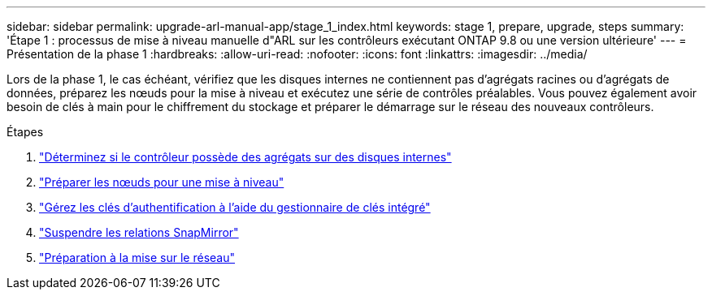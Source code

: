 ---
sidebar: sidebar 
permalink: upgrade-arl-manual-app/stage_1_index.html 
keywords: stage 1, prepare, upgrade, steps 
summary: 'Étape 1 : processus de mise à niveau manuelle d"ARL sur les contrôleurs exécutant ONTAP 9.8 ou une version ultérieure' 
---
= Présentation de la phase 1
:hardbreaks:
:allow-uri-read: 
:nofooter: 
:icons: font
:linkattrs: 
:imagesdir: ../media/


[role="lead"]
Lors de la phase 1, le cas échéant, vérifiez que les disques internes ne contiennent pas d'agrégats racines ou d'agrégats de données, préparez les nœuds pour la mise à niveau et exécutez une série de contrôles préalables. Vous pouvez également avoir besoin de clés à main pour le chiffrement du stockage et préparer le démarrage sur le réseau des nouveaux contrôleurs.

.Étapes
. link:determine_aggregates_on_internal_drives.html["Déterminez si le contrôleur possède des agrégats sur des disques internes"]
. link:prepare_nodes_for_upgrade.html["Préparer les nœuds pour une mise à niveau"]
. link:manage_authentication_okm.html["Gérez les clés d'authentification à l'aide du gestionnaire de clés intégré"]
. link:quiesce_snapmirror_relationships.html["Suspendre les relations SnapMirror"]
. link:prepare_for_netboot.html["Préparation à la mise sur le réseau"]

